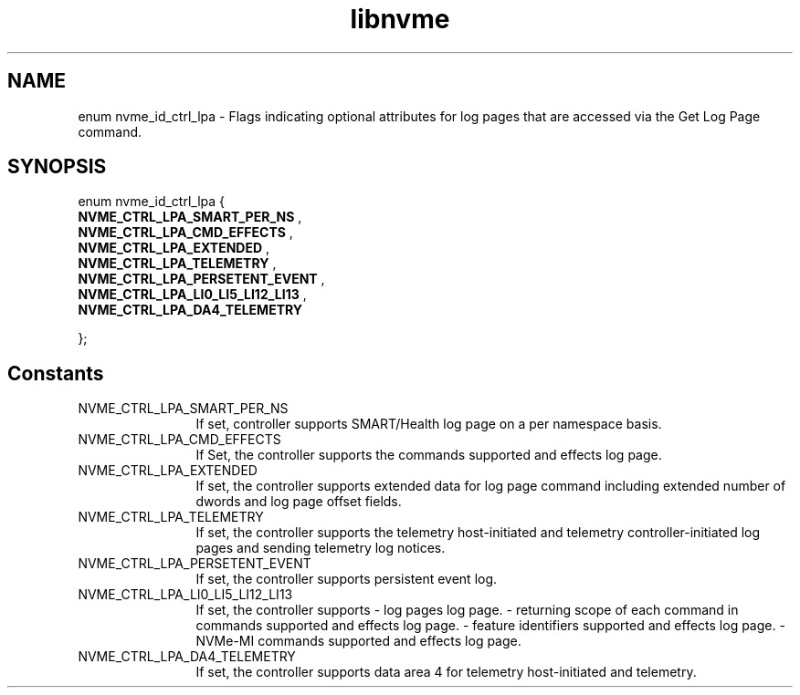 .TH "libnvme" 9 "enum nvme_id_ctrl_lpa" "October 2024" "API Manual" LINUX
.SH NAME
enum nvme_id_ctrl_lpa \- Flags indicating optional attributes for log pages that are accessed via the Get Log Page command.
.SH SYNOPSIS
enum nvme_id_ctrl_lpa {
.br
.BI "    NVME_CTRL_LPA_SMART_PER_NS"
, 
.br
.br
.BI "    NVME_CTRL_LPA_CMD_EFFECTS"
, 
.br
.br
.BI "    NVME_CTRL_LPA_EXTENDED"
, 
.br
.br
.BI "    NVME_CTRL_LPA_TELEMETRY"
, 
.br
.br
.BI "    NVME_CTRL_LPA_PERSETENT_EVENT"
, 
.br
.br
.BI "    NVME_CTRL_LPA_LI0_LI5_LI12_LI13"
, 
.br
.br
.BI "    NVME_CTRL_LPA_DA4_TELEMETRY"

};
.SH Constants
.IP "NVME_CTRL_LPA_SMART_PER_NS" 12
If set, controller supports SMART/Health log
page on a per namespace basis.
.IP "NVME_CTRL_LPA_CMD_EFFECTS" 12
If Set, the controller supports the commands
supported and effects log page.
.IP "NVME_CTRL_LPA_EXTENDED" 12
If set, the controller supports extended data
for log page command including extended number
of dwords and log page offset fields.
.IP "NVME_CTRL_LPA_TELEMETRY" 12
If set, the controller supports the telemetry
host-initiated and telemetry controller-initiated
log pages and sending telemetry log notices.
.IP "NVME_CTRL_LPA_PERSETENT_EVENT" 12
If set, the controller supports
persistent event log.
.IP "NVME_CTRL_LPA_LI0_LI5_LI12_LI13" 12
If set, the controller supports
- log pages log page.
- returning scope of each command in
commands supported and effects log
page.
- feature identifiers supported and
effects log page.
- NVMe-MI commands supported and
effects log page.
.IP "NVME_CTRL_LPA_DA4_TELEMETRY" 12
If set, the controller supports data
area 4 for telemetry host-initiated and
telemetry.
